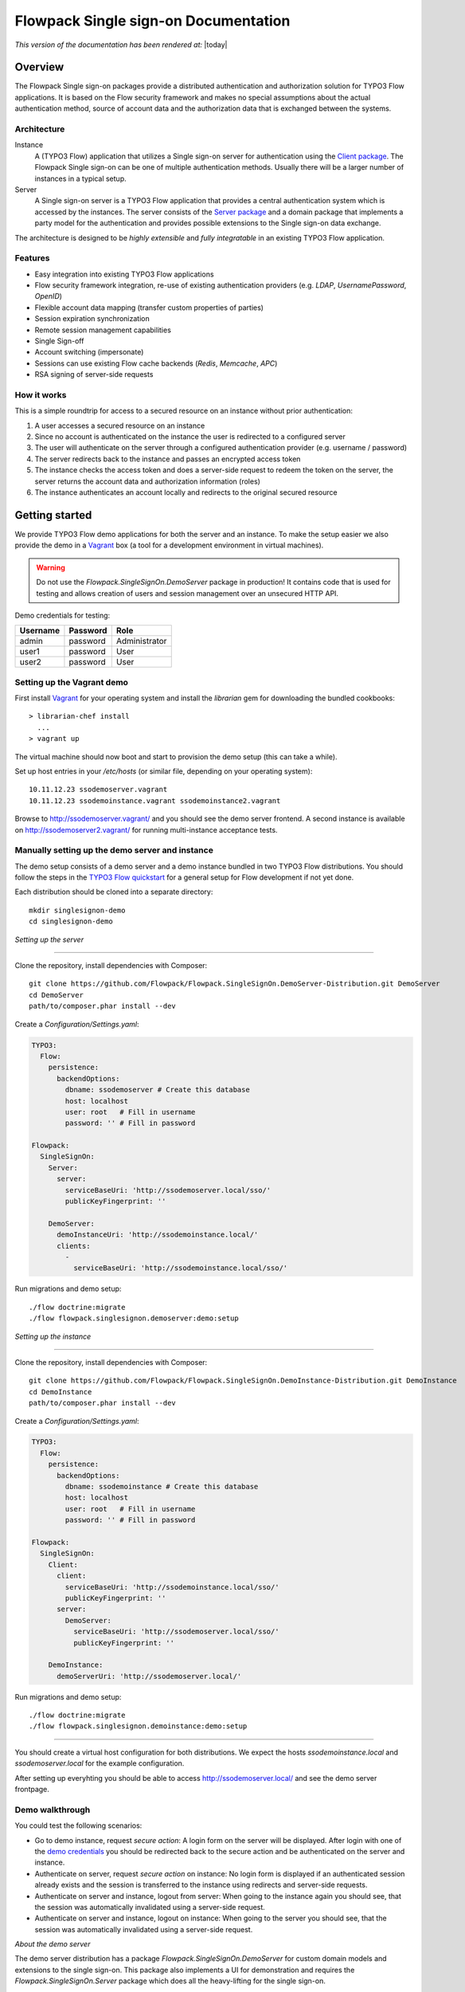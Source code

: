 Flowpack Single sign-on Documentation
--------------------------------------------

*This version of the documentation has been rendered at:* |today|

======================================
Overview
======================================

The Flowpack Single sign-on packages provide a distributed authentication and authorization solution for
TYPO3 Flow applications. It is based on the Flow security framework and makes no special assumptions about the
actual authentication method, source of account data and the authorization data that is exchanged between the systems.

Architecture
=============

.. image:: Images/sso-overview.png
        :alt: An overview of the packages
        :width: 80%
        :align: center

Instance
    A (TYPO3 Flow) application that utilizes a Single sign-on server for authentication using the `Client package`_.
    The Flowpack Single sign-on can be one of multiple authentication methods. Usually there will be a larger number of
    instances in a typical setup.
Server
    A Single sign-on server is a TYPO3 Flow application that provides a central authentication system which is accessed
    by the instances. The server consists of the `Server package`_ and a domain package that implements a
    party model for the authentication and provides possible extensions to the Single sign-on data exchange.

.. _Client package: http://github.com/Flowpack/Flowpack.SingleSignOn.Client/
.. _Server package: http://github.com/Flowpack/Flowpack.SingleSignOn.Server/

The architecture is designed to be *highly extensible* and *fully integratable* in an existing TYPO3 Flow application.

Features
=============

* Easy integration into existing TYPO3 Flow applications
* Flow security framework integration, re-use of existing authentication providers (e.g. *LDAP*, *UsernamePassword*, *OpenID*)
* Flexible account data mapping (transfer custom properties of parties)
* Session expiration synchronization
* Remote session management capabilities
* Single Sign-off
* Account switching (impersonate)
* Sessions can use existing Flow cache backends (*Redis*, *Memcache*, *APC*)
* RSA signing of server-side requests

How it works
============

This is a simple roundtrip for access to a secured resource on an instance without prior authentication:

.. image:: Images/sso-roundtrip.png
        :alt: An overview of the packages
        :width: 80%
        :align: center

1. A user accesses a secured resource on an instance
2. Since no account is authenticated on the instance the user is redirected to a configured server
3. The user will authenticate on the server through a configured authentication provider (e.g. username / password)
4. The server redirects back to the instance and passes an encrypted access token
5. The instance checks the access token and does a server-side request to redeem the token on the server,
   the server returns the account data and authorization information (roles)
6. The instance authenticates an account locally and redirects to the original secured resource

======================================
Getting started
======================================

We provide TYPO3 Flow demo applications for both the server and an instance. To make the setup easier we
also provide the demo in a Vagrant_ box (a tool for a development environment in virtual machines).

.. WARNING:: Do not use the *Flowpack.SingleSignOn.DemoServer* package in production! It contains code that is used for
   testing and allows creation of users and session management over an unsecured HTTP API.

.. _demo credentials:

Demo credentials for testing:

======== ======== =============
Username Password Role
======== ======== =============
admin    password Administrator
user1    password User
user2    password User
======== ======== =============

Setting up the Vagrant demo
===========================

First install Vagrant_ for your operating system and install the `librarian` gem for downloading the bundled cookbooks::

    > librarian-chef install
      ...
    > vagrant up

The virtual machine should now boot and start to provision the demo setup (this can take a while).

Set up host entries in your `/etc/hosts` (or similar file, depending on your operating system)::

    10.11.12.23 ssodemoserver.vagrant
    10.11.12.23 ssodemoinstance.vagrant ssodemoinstance2.vagrant

Browse to http://ssodemoserver.vagrant/ and you should see the demo server frontend. A second instance is available on
http://ssodemoserver2.vagrant/ for running multi-instance acceptance tests.

.. _Vagrant: http://www.vagrantup.com/

Manually setting up the demo server and instance
================================================

The demo setup consists of a demo server and a demo instance bundled in two TYPO3 Flow distributions. You should follow
the steps in the `TYPO3 Flow quickstart`_ for a general setup for Flow development if not yet done.

Each distribution should be cloned into a separate directory::

    mkdir singlesignon-demo
    cd singlesignon-demo



*Setting up the server*

-----

Clone the repository, install dependencies with Composer::

    git clone https://github.com/Flowpack/Flowpack.SingleSignOn.DemoServer-Distribution.git DemoServer
    cd DemoServer
    path/to/composer.phar install --dev

Create a `Configuration/Settings.yaml`:

.. code-block:: yaml

    TYPO3:
      Flow:
        persistence:
          backendOptions:
            dbname: ssodemoserver # Create this database
            host: localhost
            user: root   # Fill in username
            password: '' # Fill in password

    Flowpack:
      SingleSignOn:
        Server:
          server:
            serviceBaseUri: 'http://ssodemoserver.local/sso/'
            publicKeyFingerprint: ''

        DemoServer:
          demoInstanceUri: 'http://ssodemoinstance.local/'
          clients:
            -
              serviceBaseUri: 'http://ssodemoinstance.local/sso/'

Run migrations and demo setup::

    ./flow doctrine:migrate
    ./flow flowpack.singlesignon.demoserver:demo:setup


*Setting up the instance*

-----

Clone the repository, install dependencies with Composer::

    git clone https://github.com/Flowpack/Flowpack.SingleSignOn.DemoInstance-Distribution.git DemoInstance
    cd DemoInstance
    path/to/composer.phar install --dev

Create a `Configuration/Settings.yaml`:

.. code-block:: yaml

    TYPO3:
      Flow:
        persistence:
          backendOptions:
            dbname: ssodemoinstance # Create this database
            host: localhost
            user: root   # Fill in username
            password: '' # Fill in password

    Flowpack:
      SingleSignOn:
        Client:
          client:
            serviceBaseUri: 'http://ssodemoinstance.local/sso/'
            publicKeyFingerprint: ''
          server:
            DemoServer:
              serviceBaseUri: 'http://ssodemoserver.local/sso/'
              publicKeyFingerprint: ''

        DemoInstance:
          demoServerUri: 'http://ssodemoserver.local/'


Run migrations and demo setup::

    ./flow doctrine:migrate
    ./flow flowpack.singlesignon.demoinstance:demo:setup

-----

You should create a virtual host configuration for both distributions. We expect the hosts `ssodemoinstance.local` and
`ssodemoserver.local` for the example configuration.

After setting up everyhting you should be able to access http://ssodemoserver.local/ and see the demo server frontpage.

.. _TYPO3 Flow quickstart: http://docs.typo3.org/flow/TYPO3FlowDocumentation/Quickstart/

Demo walkthrough
================

You could test the following scenarios:

* Go to demo instance, request *secure action*: A login form on the server will be displayed. After login with one of
  the `demo credentials`_ you should be redirected back to the secure action and be authenticated on the server and instance.
* Authenticate on server, request *secure action* on instance: No login form is displayed if an authenticated session
  already exists and the session is transferred to the instance using redirects and server-side requests.
* Authenticate on server and instance, logout from server: When going to the instance again you should see, that the
  session was automatically invalidated using a server-side request.
* Authenticate on server and instance, logout on instance: When going to the server you should see, that the
  session was automatically invalidated using a server-side request.

*About the demo server*

The demo server distribution has a package `Flowpack.SingleSignOn.DemoServer` for custom domain models and extensions
to the single sign-on. This package also implements a UI for demonstration and requires the `Flowpack.SingleSignOn.Server`
package which does all the heavy-lifting for the single sign-on.

The `User` entity of the DemoServer is a simple `AbstractParty` implementation:

.. code-block:: php

    /**
     * @Flow\Entity
     */
    class User extends AbstractParty {

    	/**
    	 * @var string
    	 */
    	protected $firstname = '';

    	/**
    	 * @var string
    	 */
    	protected $lastname = '';

    	/**
    	 * @var string
    	 */
    	protected $company = '';

    	...
    }

Basically any `AbstractParty` implementation will work for the single sign-on.

The `LoginController` in the DemoServer package handles the actual authentication (on redirection from an instance or directly on the server) against a configured authentication
provider and is the same as for any other Flow application:

.. code-block:: php

    class LoginController extends AbstractAuthenticationController {

        public function indexAction() {
        }

        protected function onAuthenticationSuccess(\TYPO3\Flow\Mvc\ActionRequest $originalRequest = NULL) {
            if ($originalRequest !== NULL) {
                $this->redirectToRequest($originalRequest);
            }

            $this->addFlashMessage('No original SSO request present. Account authenticated on server.', 'Authentication successful', \TYPO3\Flow\Error\Message::SEVERITY_OK);
            $this->redirect('index', 'Standard');
        }

        public function logoutAction() {
            parent::logoutAction();

            $this->addFlashMessage('You have been logged out');
            $this->redirect('index', 'Standard');
        }

    }

In the `onAuthenticationSuccess` method a check is made for an original request (which is passed from an entry point) and
a flash message is displayed otherwise. The magic happens because the client package redirects the user to an *SSO
authentication endpoint* where the authentication is started and a configured entry point redirects the user to the
`LoginController` if no account is authenticated.

The configuration of the entry point is done like in any other Flow application:

.. code-block:: yaml

    TYPO3:
      Flow:
        security:
          authentication:
            providers:
              DefaultProvider:
                provider: PersistedUsernamePasswordProvider
                entryPoint: WebRedirect
                entryPointOptions:
                  uri: 'login'

See the `TYPO3 Flow security framework documentation`_ for more information about authentication providers and entry points.

The only other relevant configuration contains the server key pair fingerprint and service base URI:

.. code-block:: yaml

    Flowpack:
      SingleSignOn:
        Server:
          server:
            keyPairFingerprint: bb5abb57faa122cc031e3c904db3d751
            serviceBaseUri: 'http://ssodemoserver.local/sso/'

The REST services of the server package have to be registered by mounting the routes in the global `Routes.yaml`:


.. code-block:: yaml

    -
      name: 'SingleSignOn'
      uriPattern: 'sso/<SingleSignOnSubroutes>'
      subRoutes:
        SingleSignOnSubroutes:
          package: Flowpack.SingleSignOn.Server

This route also defines the *service base URI* of the server, which is a mandatory configuration for all SSO clients.

For the demo setup we have provided a convenient setup command for the key creation and SSO client registration. To
create a new key pair the `ssokey:generatekeypair` command can be used.

The DemoServer package contains some special controllers for demonstration purposes (`SessionsController` and
`ConfigurationController`) which are not needed for the single sign-on.

*About the demo instance*

The demo instance distribution also has a package `Flowpack.SingleSignOn.DemoInstance` which implements a demo UI
and configures the single sign-on as a Flow authentication provider. The *secure action* is implemented by restricting
access to a controller action in the `Policy.yaml` just like in every other Flow application.

The user entity on the instance is mostly a copy of the server model but is not meant for persistance but transient
usage:

.. code-block:: php

    /**
     * @Flow\Entity
     */
    class User extends \TYPO3\Party\Domain\Model\AbstractParty {

    	/**
    	 * The username of the user
    	 *
    	 * @var string
    	 */
    	protected $username;

    	/**
    	 * @var string
    	 */
    	protected $firstname = '';

    	/**
    	 * @var string
    	 */
    	protected $lastname = '';

    	/**
    	 * @var string
    	 */
    	protected $company = '';

    	/**
    	 * @var string
    	 */
    	protected $role = '';

    	...
    }

The single sign-on does not require a transient party model, but the `SimpleGlobalAccountMapper` that comes with
the `Flowpack.SingleSignOn.Client` package does always create a fresh account instance and maps the properties of the
server party to a configured type on the instance (see setting `Flowpack.SingleSignOn.Client.accountMapper.typeMapping`).

The instance uses the single sign-on by configuring the authentication provider `SingleSignOnProvider` in its `Settings.yaml`:

.. code-block:: yaml

    TYPO3:
      Flow:
        security:
          authentication:
            providers:
              SingleSignOnProvider:
                provider: 'Flowpack\SingleSignOn\Client\Security\SingleSignOnProvider'
                providerOptions:
                  server: DemoServer
                  globalSessionTouchInterval: 5
                entryPoint: 'Flowpack\SingleSignOn\Client\Security\EntryPoint\SingleSignOnRedirect'
                entryPointOptions:
                  server: DemoServer

This configures an authentication provider with name `SingleSignOnProvider` to use the `SingleSignOnProvider` from the
single sign-on client package. It's important to also configure the entry point when using the single sign-on provider.
The entry point will redirect the user to the server if no session is authenticated locally and handles the parameter
passing.

The provider and entry point options refer to a server by an identifier `DemoServer`. This identifier is configured in the
`Flowpack.SingleSignOn.Client` settings:

.. code-block:: yaml
    :emphasize-lines: 9

    Flowpack:
      SingleSignOn:
        Client:
          client:
            serviceBaseUri: http://ssodemoinstance.dev/sso
            publicKeyFingerprint: bb45dfda9f461c22cfdd6bbb0a252d8e

          server:
            DemoServer:
              serviceBaseUri: http://ssodemoserver.dev/sso/
              publicKeyFingerprint: bb5abb57faa122cc031e3c904db3d751

          accountMapper:
            typeMapping:
              # Map a user type from the server to one of the instance, more complex scenarios
              # need a specialized account mapper implementation (see GlobalAccountMapperInterface)
              'Flowpack\SingleSignOn\DemoServer\Domain\Model\User': 'Flowpack\SingleSignOn\DemoInstance\Domain\Model\User'

Configuring the authentication provider and entry point tells the Flow security framework to use the
single sign-on for authentication. The single sign-on client needs some more settings for the client / server public key
fingerprints and the service base URIs to use for redirecting back and forth during authentication.

.. _TYPO3 Flow security framework documentation: http://docs.typo3.org/flow/TYPO3FlowDocumentation/TheDefinitiveGuide/PartIII/Security.html

======================================
Usage
======================================

Setting up an SSO server
========================

Integrating the SSO client
==========================

======================================
Extensions
======================================

======================================
Development
======================================

Running the tests
=================

